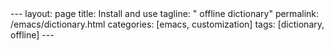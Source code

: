#+BEGIN_EXPORT html
---
layout: page
title: Install and use
tagline: " offline dictionary"
permalink: /emacs/dictionary.html
categories: [emacs, customization]
tags: [dictionary, offline]
---
#+END_EXPORT

#+STARTUP: showall indent
#+OPTIONS: tags:nil num:nil todo:nil pri:nil \n:nil @:t ::t |:t ^:{} _:{} *:t
#+TOC: headlines 2
#+PROPERTY:header-args :results output :exports both :eval no-export
#+CATEGORY: Confidence
#+TODO: RAW INIT TODO ACTIVE | MAYBE DONE CLOSED
